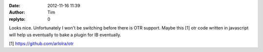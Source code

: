 :date: 2012-11-16 11:39
:author: Tim
:replyto: 0

Looks nice. Unfortunately I won't be switching before there is OTR support. Maybe this [1] otr code written in javascript will help us eventually to bake a plugin for IB eventually.

[1] https://github.com/arlolra/otr
